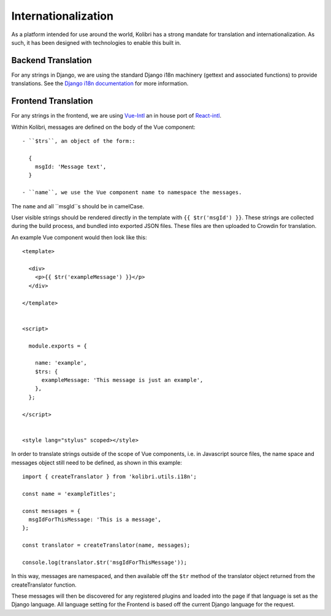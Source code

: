 
.. _i18n:

Internationalization
====================

As a platform intended for use around the world, Kolibri has a strong mandate for translation and internationalization. As such, it has been designed with technologies to enable this built in.


Backend Translation
-------------------

For any strings in Django, we are using the standard Django i18n machinery (gettext and associated functions) to provide translations. See the `Django i18n documentation <https://docs.djangoproject.com/en/1.10/topics/i18n/>`_ for more information.


Frontend Translation
--------------------

For any strings in the frontend, we are using `Vue-Intl <https://www.npmjs.com/package/vue-intl>`_ an in house port of `React-intl <https://www.npmjs.com/package/react-intl>`_.

Within Kolibri, messages are defined on the body of the Vue component::

  - ``$trs``, an object of the form::

    {
      msgId: 'Message text',
    }

  - ``name``, we use the Vue component name to namespace the messages.

The ``name`` and all ``msgId``s should be in camelCase.

User visible strings should be rendered directly in the template with ``{{ $tr('msgId') }}``. These strings are collected during the build process, and bundled into exported JSON files. These files are then uploaded to Crowdin for translation.

An example Vue component would then look like this::

  <template>

    <div>
      <p>{{ $tr('exampleMessage') }}</p>
    </div>

  </template>


  <script>

    module.exports = {

      name: 'example',
      $trs: {
        exampleMessage: 'This message is just an example',
      },
    };

  </script>


  <style lang="stylus" scoped></style>

In order to translate strings outside of the scope of Vue components, i.e. in Javascript source files, the name space and messages object still need to be defined, as shown in this example::

  import { createTranslator } from 'kolibri.utils.i18n';

  const name = 'exampleTitles';

  const messages = {
    msgIdForThisMessage: 'This is a message',
  };

  const translator = createTranslator(name, messages);

  console.log(translator.$tr('msgIdForThisMessage'));

In this way, messages are namespaced, and then available off the ``$tr`` method of the translator object returned from the createTranslator function.

These messages will then be discovered for any registered plugins and loaded into the page if that language is set as the Django language. All language setting for the Frontend is based off the current Django language for the request.
